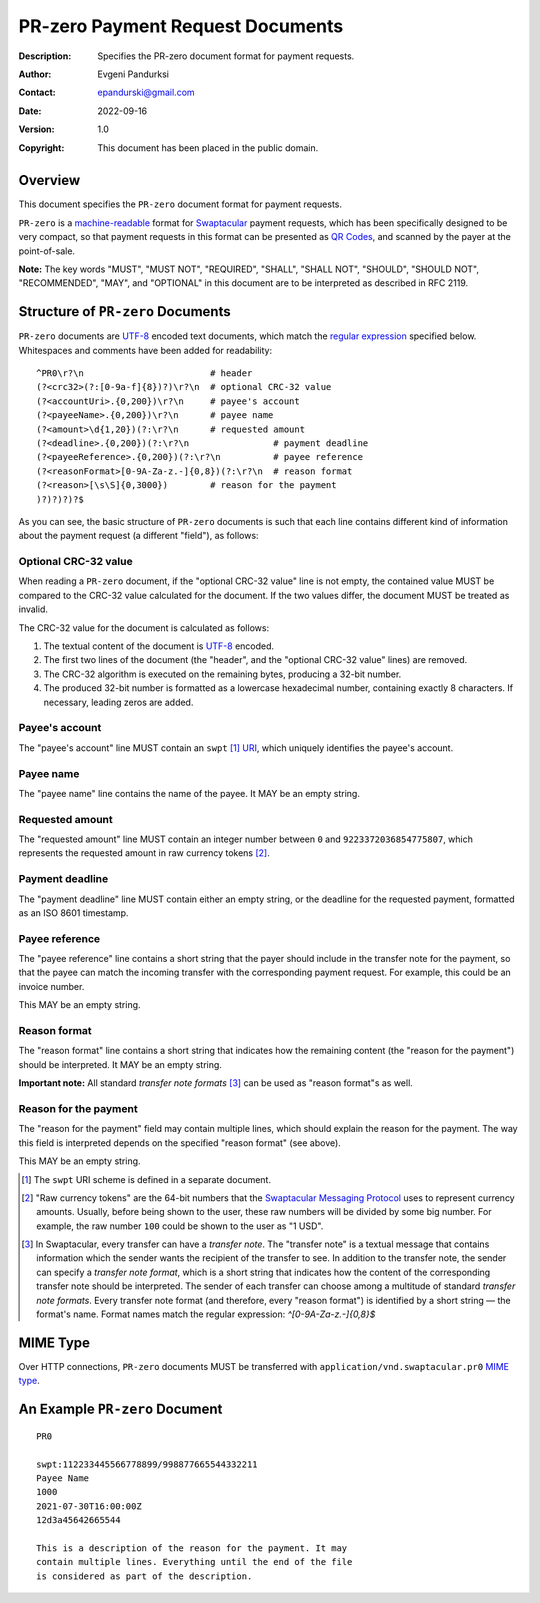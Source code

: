 +++++++++++++++++++++++++++++++++++++
PR-zero Payment Request Documents
+++++++++++++++++++++++++++++++++++++
:Description: Specifies the PR-zero document format for payment
              requests.
:Author: Evgeni Pandurksi
:Contact: epandurski@gmail.com
:Date: 2022-09-16
:Version: 1.0
:Copyright: This document has been placed in the public domain.


Overview
========

This document specifies the ``PR-zero`` document format for payment
requests.

``PR-zero`` is a `machine-readable`_ format for `Swaptacular`_ payment
requests, which has been specifically designed to be very compact, so
that payment requests in this format can be presented as `QR Codes`_,
and scanned by the payer at the point-of-sale.

**Note:** The key words "MUST", "MUST NOT", "REQUIRED", "SHALL",
"SHALL NOT", "SHOULD", "SHOULD NOT", "RECOMMENDED", "MAY", and
"OPTIONAL" in this document are to be interpreted as described in
RFC 2119.


Structure of ``PR-zero`` Documents
==================================

``PR-zero`` documents are `UTF-8`_ encoded text documents, which match
the `regular expression`_ specified below. Whitespaces and comments
have been added for readability::

  ^PR0\r?\n                        # header
  (?<crc32>(?:[0-9a-f]{8})?)\r?\n  # optional CRC-32 value
  (?<accountUri>.{0,200})\r?\n     # payee's account
  (?<payeeName>.{0,200})\r?\n      # payee name
  (?<amount>\d{1,20})(?:\r?\n      # requested amount
  (?<deadline>.{0,200})(?:\r?\n                # payment deadline
  (?<payeeReference>.{0,200})(?:\r?\n          # payee reference
  (?<reasonFormat>[0-9A-Za-z.-]{0,8})(?:\r?\n  # reason format
  (?<reason>[\s\S]{0,3000})        # reason for the payment
  )?)?)?)?$

As you can see, the basic structure of ``PR-zero`` documents is such
that each line contains different kind of information about the
payment request (a different "field"), as follows:


Optional CRC-32 value
---------------------

When reading a ``PR-zero`` document, if the "optional CRC-32 value"
line is not empty, the contained value MUST be compared to the CRC-32
value calculated for the document. If the two values differ, the
document MUST be treated as invalid.

The CRC-32 value for the document is calculated as follows:

1. The textual content of the document is `UTF-8`_ encoded.

2. The first two lines of the document (the "header", and the
   "optional CRC-32 value" lines) are removed.

3. The CRC-32 algorithm is executed on the remaining bytes, producing
   a 32-bit number.

4. The produced 32-bit number is formatted as a lowercase hexadecimal
   number, containing exactly 8 characters. If necessary, leading
   zeros are added.


Payee's account
---------------

The "payee's account" line MUST contain an ``swpt`` [#swpt-scheme]_
`URI`_, which uniquely identifies the payee's account.


Payee name
----------

The "payee name" line contains the name of the payee. It MAY be an
empty string.


Requested amount
----------------

The "requested amount" line MUST contain an integer number between
``0`` and ``9223372036854775807``, which represents the requested
amount in raw currency tokens [#smp-raw-tokens]_.


Payment deadline
----------------

The "payment deadline" line MUST contain either an empty string, or
the deadline for the requested payment, formatted as an ISO 8601
timestamp.


Payee reference
---------------

The "payee reference" line contains a short string that the payer
should include in the transfer note for the payment, so that the payee
can match the incoming transfer with the corresponding payment
request. For example, this could be an invoice number.

This MAY be an empty string.


Reason format
-------------

The "reason format" line contains a short string that indicates how
the remaining content (the "reason for the payment") should be
interpreted. It MAY be an empty string.

**Important note:** All standard *transfer note
formats* [#note-formats]_ can be used as "reason format"s as well.


Reason for the payment
----------------------

The "reason for the payment" field may contain multiple lines, which
should explain the reason for the payment. The way this field is
interpreted depends on the specified "reason format" (see above).

This MAY be an empty string.


.. [#swpt-scheme] The ``swpt`` URI scheme is defined in a separate
  document.

.. [#smp-raw-tokens] "Raw currency tokens" are the 64-bit numbers that
  the `Swaptacular Messaging Protocol`_ uses to represent currency
  amounts. Usually, before being shown to the user, these raw numbers
  will be divided by some big number. For example, the raw number
  ``100`` could be shown to the user as "1 USD".

.. [#note-formats] In Swaptacular, every transfer can have a *transfer
  note*. The "transfer note" is a textual message that contains
  information which the sender wants the recipient of the transfer to
  see. In addition to the transfer note, the sender can specify a
  *transfer note format*, which is a short string that indicates how
  the content of the corresponding transfer note should be
  interpreted. The sender of each transfer can choose among a
  multitude of standard *transfer note formats*. Every transfer note
  format (and therefore, every "reason format") is identified by a
  short string — the format's name. Format names match the regular
  expression: `^[0-9A-Za-z.-]{0,8}$`


MIME Type
=========

Over HTTP connections, ``PR-zero`` documents MUST be transferred with
``application/vnd.swaptacular.pr0`` `MIME type`_.


An Example ``PR-zero`` Document
===============================

::

  PR0

  swpt:112233445566778899/998877665544332211
  Payee Name
  1000
  2021-07-30T16:00:00Z
  12d3a45642665544

  This is a description of the reason for the payment. It may
  contain multiple lines. Everything until the end of the file
  is considered as part of the description.
   

.. _Swaptacular: https://swaptacular.github.io/overview
.. _regular expression: https://en.wikipedia.org/wiki/Regular_expression
.. _machine-readable: https://en.wikipedia.org/wiki/Machine-readable_document
.. _UTF-8: https://en.wikipedia.org/wiki/UTF-8
.. _MIME Type: https://developer.mozilla.org/en-US/docs/Web/HTTP/Basics_of_HTTP/MIME_types
.. _cyclic redundancy check: https://en.wikipedia.org/wiki/Cyclic_redundancy_check
.. _Swaptacular Messaging Protocol: https://swaptacular.org/public/docs/protocol.pdf
.. _URI: https://en.wikipedia.org/wiki/Uniform_Resource_Identifier
.. _QR codes: https://en.wikipedia.org/wiki/QR_code
